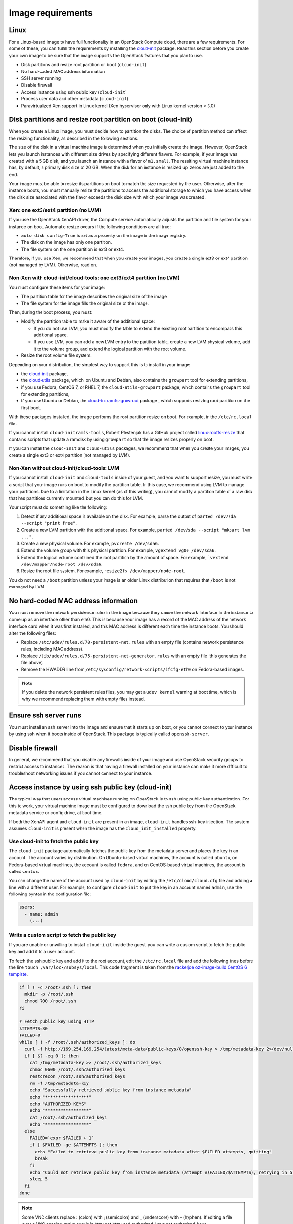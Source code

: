 ==================
Image requirements
==================

Linux
~~~~~

For a Linux-based image to have full functionality in an
OpenStack Compute cloud, there are a few requirements.
For some of these, you can fulfill the requirements by installing the
`cloud-init <https://cloudinit.readthedocs.org/en/latest/>`_ package.
Read this section before you create your own image to be sure that
the image supports the OpenStack features that you plan to use.

* Disk partitions and resize root partition on boot (``cloud-init``)
* No hard-coded MAC address information
* SSH server running
* Disable firewall
* Access instance using ssh public key (``cloud-init``)
* Process user data and other metadata (``cloud-init``)
* Paravirtualized Xen support in Linux kernel
  (Xen hypervisor only with Linux kernel version < 3.0)

Disk partitions and resize root partition on boot (cloud-init)
~~~~~~~~~~~~~~~~~~~~~~~~~~~~~~~~~~~~~~~~~~~~~~~~~~~~~~~~~~~~~~

When you create a Linux image, you must decide how to partition the disks.
The choice of partition method can affect the resizing functionality,
as described in the following sections.

The size of the disk in a virtual machine image is determined
when you initially create the image.
However, OpenStack lets you launch instances with different size
drives by specifying different flavors.
For example, if your image was created with a 5 GB disk, and you
launch an instance with a flavor of ``m1.small``.
The resulting virtual machine instance has, by default,
a primary disk size of 20 GB. When the disk for an instance is
resized up, zeros are just added to the end.

Your image must be able to resize its partitions on boot to
match the size requested by the user.
Otherwise, after the instance boots, you must manually resize the
partitions to access the additional storage to which you
have access when the disk size associated with the flavor
exceeds the disk size with which your image was created.

Xen: one ext3/ext4 partition (no LVM)
-------------------------------------

If you use the OpenStack XenAPI driver, the Compute service automatically
adjusts the partition and file system for your instance on boot.
Automatic resize occurs if the following conditions are all true:

* ``auto_disk_config=True`` is set as a property on the image
  in the image registry.
* The disk on the image has only one partition.
* The file system on the one partition is ext3 or ext4.

Therefore, if you use Xen, we recommend that when you create your images,
you create a single ext3 or ext4 partition (not managed by LVM).
Otherwise, read on.

Non-Xen with cloud-init/cloud-tools: one ext3/ext4 partition (no LVM)
---------------------------------------------------------------------

You must configure these items for your image:

* The partition table for the image describes the original size of the image.
* The file system for the image fills the original size of the image.

Then, during the boot process, you must:

* Modify the partition table to make it aware of the additional space:

  * If you do not use LVM, you must modify the table to extend the
    existing root partition to encompass this additional space.

  * If you use LVM, you can add a new LVM entry to the partition table,
    create a new LVM physical volume, add it to the volume group,
    and extend the logical partition with the root volume.

* Resize the root volume file system.

Depending on your distribution, the simplest way to support this is to install
in your image:

* the `cloud-init <https://launchpad.net/cloud-init>`__ package,
* the `cloud-utils <https://launchpad.net/cloud-utils>`_ package,
  which, on Ubuntu and Debian, also contains the ``growpart`` tool for
  extending partitions,
* if you use Fedora, CentOS 7, or RHEL 7, the ``cloud-utils-growpart``
  package, which contains the ``growpart`` tool for extending partitions,
* if you use Ubuntu or Debian, the
  `cloud-initramfs-growroot <https://launchpad.net/cloud-initramfs-tools>`_
  package , which supports resizing root partition on the first boot.

With these packages installed, the image performs the root partition
resize on boot. For example, in the ``/etc/rc.local`` file.

If you cannot install ``cloud-initramfs-tools``, Robert Plestenjak
has a GitHub project called `linux-rootfs-resize
<https://github.com/flegmatik/linux-rootfs-resize>`_
that contains scripts that update a ramdisk by using
``growpart`` so that the image resizes properly on boot.

If you can install the ``cloud-init`` and ``cloud-utils`` packages,
we recommend that when you create your images, you create
a single ext3 or ext4 partition (not managed by LVM).

Non-Xen without cloud-init/cloud-tools: LVM
-------------------------------------------

If you cannot install ``cloud-init`` and ``cloud-tools`` inside of
your guest, and you want to support resize, you must write
a script that your image runs on boot to modify the partition table.
In this case, we recommend using LVM to manage your partitions.
Due to a limitation in the Linux kernel (as of this writing),
you cannot modify a partition table of a raw disk that has
partitions currently mounted, but you can do this for LVM.

Your script must do something like the following:

#. Detect if any additional space is available on the disk.
   For example, parse the output of
   ``parted /dev/sda --script "print free"``.
#. Create a new LVM partition with the additional space.
   For example, ``parted /dev/sda --script "mkpart lvm ..."``.
#. Create a new physical volume. For example, ``pvcreate /dev/sda6``.
#. Extend the volume group with this physical partition.
   For example, ``vgextend vg00 /dev/sda6``.
#. Extend the logical volume contained the root partition by
   the amount of space. For example,
   ``lvextend /dev/mapper/node-root /dev/sda6``.
#. Resize the root file system. For example,
   ``resize2fs /dev/mapper/node-root``.

You do not need a ``/boot`` partition unless your image is an older
Linux distribution that requires that ``/boot`` is not managed by LVM.

No hard-coded MAC address information
~~~~~~~~~~~~~~~~~~~~~~~~~~~~~~~~~~~~~

You must remove the network persistence rules in the
image because they cause the network interface in the
instance to come up as an interface other than eth0.
This is because your image has a record of the MAC address of
the network interface card when it was first installed,
and this MAC address is different each time the instance boots.
You should alter the following files:

* Replace ``/etc/udev/rules.d/70-persistent-net.rules`` with
  an empty file (contains network persistence rules, including MAC address).
* Replace ``/lib/udev/rules.d/75-persistent-net-generator.rules``
  with an empty file (this generates the file above).
* Remove the HWADDR line from ``/etc/sysconfig/network-scripts/ifcfg-eth0``
  on Fedora-based images.

.. note::

   If you delete the network persistent rules files,
   you may get a ``udev kernel`` warning at boot time,
   which is why we recommend replacing them with empty files instead.

Ensure ssh server runs
~~~~~~~~~~~~~~~~~~~~~~

You must install an ssh server into the image and ensure
that it starts up on boot, or you cannot connect to your
instance by using ssh when it boots inside of OpenStack.
This package is typically called ``openssh-server``.

Disable firewall
~~~~~~~~~~~~~~~~

In general, we recommend that you disable any firewalls
inside of your image and use OpenStack security groups to
restrict access to instances.
The reason is that having a firewall installed on your
instance can make it more difficult to troubleshoot
networking issues if you cannot connect to your instance.

Access instance by using ssh public key (cloud-init)
~~~~~~~~~~~~~~~~~~~~~~~~~~~~~~~~~~~~~~~~~~~~~~~~~~~~

The typical way that users access virtual machines
running on OpenStack is to ssh using public key authentication.
For this to work, your virtual machine image must be configured
to download the ssh public key from the OpenStack metadata
service or config drive, at boot time.

If both the XenAPI agent and ``cloud-init`` are present
in an image, ``cloud-init`` handles ssh-key injection.
The system assumes ``cloud-init`` is present when the image
has the ``cloud_init_installed`` property.

Use cloud-init to fetch the public key
--------------------------------------

The ``cloud-init`` package automatically fetches the public key
from the metadata server and places the key in an account.
The account varies by distribution.
On Ubuntu-based virtual machines, the account is called ``ubuntu``,
on Fedora-based virtual machines, the account is called ``fedora``,
and on CentOS-based virtual machines, the account is called ``centos``.

You can change the name of the account used by ``cloud-init``
by editing the ``/etc/cloud/cloud.cfg`` file and adding a line
with a different user. For example, to configure ``cloud-init``
to put the key in an account named ``admin``, use the following syntax
in the configuration file:

.. code-block:: yaml

   users:
     - name: admin
       (...)

Write a custom script to fetch the public key
---------------------------------------------

If you are unable or unwilling to install ``cloud-init`` inside
the guest, you can write a custom script to fetch the public key
and add it to a user account.

To fetch the ssh public key and add it to the root account,
edit the ``/etc/rc.local`` file and add the following lines
before the line ``touch /var/lock/subsys/local``.
This code fragment is taken from the
`rackerjoe oz-image-build CentOS 6 template <https://github.com/
rackerjoe/oz-image-build/blob/master/templates/centos60_x86_64.tdl>`_.

.. code-block:: bash

   if [ ! -d /root/.ssh ]; then
     mkdir -p /root/.ssh
     chmod 700 /root/.ssh
   fi

   # Fetch public key using HTTP
   ATTEMPTS=30
   FAILED=0
   while [ ! -f /root/.ssh/authorized_keys ]; do
     curl -f http://169.254.169.254/latest/meta-data/public-keys/0/openssh-key > /tmp/metadata-key 2>/dev/null
     if [ $? -eq 0 ]; then
       cat /tmp/metadata-key >> /root/.ssh/authorized_keys
       chmod 0600 /root/.ssh/authorized_keys
       restorecon /root/.ssh/authorized_keys
       rm -f /tmp/metadata-key
       echo "Successfully retrieved public key from instance metadata"
       echo "*****************"
       echo "AUTHORIZED KEYS"
       echo "*****************"
       cat /root/.ssh/authorized_keys
       echo "*****************"
     else
       FAILED=`expr $FAILED + 1`
       if [ $FAILED -ge $ATTEMPTS ]; then
         echo "Failed to retrieve public key from instance metadata after $FAILED attempts, quitting"
         break
       fi
       echo "Could not retrieve public key from instance metadata (attempt #$FAILED/$ATTEMPTS), retrying in 5 seconds..."
       sleep 5
     fi
   done

.. note::

   Some VNC clients replace : (colon) with ; (semicolon) and
   _ (underscore) with - (hyphen).
   If editing a file over a VNC session, make sure it is
   http: not http; and authorized_keys not authorized-keys.

Process user data and other metadata (cloud-init)
~~~~~~~~~~~~~~~~~~~~~~~~~~~~~~~~~~~~~~~~~~~~~~~~~

In addition to the ssh public key, an image might need
additional information from OpenStack, such as
`Provide user data to instances <https://docs.openstack.org/
user-guide/cli-provide-user-data-to-instances.html>`_,
that the user submitted when requesting the image.
For example, you might want to set the host name of the instance
when it is booted. Or, you might wish to configure your image
so that it executes user data content as a script on boot.

You can access this information through the metadata
service or referring to `Store metadata on the configuration drive
<https://docs.openstack.org/user-guide/cli-config-drive.html>`_.
As the OpenStack metadata service is compatible with version
2009-04-04 of the Amazon EC2 metadata service, consult the
Amazon EC2 documentation on
`Using Instance Metadata <http://docs.amazonwebservices.com/
AWSEC2/2009-04-04/UserGuide/AESDG-chapter-instancedata.html>`_
for details on how to retrieve the user data.

The easiest way to support this type of functionality is
to install the ``cloud-init`` package into your image,
which is configured by default to treat user data as
an executable script, and sets the host name.

.. _write-to-console:

Ensure image writes boot log to console
~~~~~~~~~~~~~~~~~~~~~~~~~~~~~~~~~~~~~~~

You must configure the image so that the kernel writes
the boot log to the ``ttyS0`` device. In particular, the
``console=tty0 console=ttyS0,115200n8`` arguments must be passed to
the kernel on boot.

If your image uses ``grub2`` as the boot loader,
there should be a line in the grub configuration file.
For example, ``/boot/grub/grub.cfg``, which looks something like this:

.. code-block:: console

   linux /boot/vmlinuz-3.2.0-49-virtual root=UUID=6d2231e4-0975-4f35-a94f-56738c1a8150 ro console=tty0 console=ttyS0,115200n8

If ``console=tty0 console=ttyS0,115200n8`` does not appear, you must
modify your grub configuration. In general, you should not update the
``grub.cfg`` directly, since it is automatically generated.
Instead, you should edit the ``/etc/default/grub`` file and modify the
value of the ``GRUB_CMDLINE_LINUX_DEFAULT`` variable:

.. code-block:: bash

   GRUB_CMDLINE_LINUX_DEFAULT="console=tty0 console=ttyS0,115200n8"

Next, update the grub configuration. On Debian-based
operating systems such as Ubuntu, run this command:

.. code-block:: console

   # update-grub

On Fedora-based systems, such as RHEL and CentOS,
and on openSUSE, run this command:

.. code-block:: console

   # grub2-mkconfig -o /boot/grub2/grub.cfg

Paravirtualized Xen support in the kernel (Xen hypervisor only)
~~~~~~~~~~~~~~~~~~~~~~~~~~~~~~~~~~~~~~~~~~~~~~~~~~~~~~~~~~~~~~~

Prior to Linux kernel version 3.0, the mainline branch of
the Linux kernel did not have support for paravirtualized
Xen virtual machine instances (what Xen calls DomU guests).
If you are running the Xen hypervisor with paravirtualization,
and you want to create an image for an older Linux distribution
that has a pre 3.0 kernel, you must ensure that the image
boots a kernel that has been compiled with Xen support.

Manage the image cache
~~~~~~~~~~~~~~~~~~~~~~

Use options in the ``nova.conf`` file to control whether, and for how long,
unused base images are stored in the ``/var/lib/nova/instances/_base/``.
If you have configured live migration of instances, all your compute
nodes share one common ``/var/lib/nova/instances/`` directory.

For information about the libvirt images in OpenStack, see
`The life of an OpenStack libvirt image from Pádraig Brady
<http://www.pixelbeat.org/docs/openstack_libvirt_images/>`_.

.. tabularcolumns:: |l|p{0.4\textwidth}|
.. list-table:: Image cache management configuration options
   :widths: 50 50
   :header-rows: 1

   * - Configuration option=Default value
     - (Type) Description
   * - preallocate_images=none
     - (StrOpt) VM image preallocation mode:

       none
        No storage provisioning occurs up front.
       space
        Storage is fully allocated at instance start.
        The ``$instance_dir/`` images are
        `fallocated <http://www.kernel.org/doc/man-pages/online/pages/man2/fallocate.2.html>`_
        to immediately determine if enough space is available,
        and to possibly improve VM I/O performance due to ongoing
        allocation avoidance, and better locality of block allocations.
   * - remove_unused_base_images=True
     - (BoolOpt) Should unused base images be removed?
       When set to True, the interval at which base images are
       removed are set with the following two settings.
       If set to False base images are never removed by Compute.
   * - remove_unused_original_minimum_age_seconds=86400
     - (IntOpt) Unused unresized base images younger than this are
       not removed. Default is 86400 seconds, or 24 hours.
   * - remove_unused_resized_minimum_age_seconds=3600
     - (IntOpt) Unused resized base images younger than this are
       not removed. Default is 3600 seconds, or one hour.

To see how the settings affect the deletion of a running instance,
check the directory where the images are stored:

.. code-block:: console

   # ls -lash /var/lib/nova/instances/_base/

In the ``/var/log/compute/compute.log`` file, look for the identifier:

.. code-block:: console

   2012-02-18 04:24:17 41389 WARNING nova.virt.libvirt.imagecache [-] Unknown base file: /var/lib/nova/instances/_base/06a057b9c7b0b27e3b496f53d1e88810a0d1d5d3_20
   2012-02-18 04:24:17 41389 INFO nova.virt.libvirt.imagecache [-] Removable base files: /var/lib/nova/instances/_base/06a057b9c7b0b27e3b496f53d1e88810a0d1d5d3 /var/lib/nova/instances/_base/06a057b9c7b0b27e3b496f53d1e88810a0d1d5d3_20
   2012-02-18 04:24:17 41389 INFO nova.virt.libvirt.imagecache [-] Removing base file: /var/lib/nova/instances/_base/06a057b9c7b0b27e3b496f53d1e88810a0d1d5d3

Because 86400 seconds (24 hours) is the default time for
``remove_unused_original_minimum_age_seconds``,
you can either wait for that time interval to see the base image
removed, or set the value to a shorter time period in the ``nova.conf`` file.
Restart all nova services after changing a setting in the ``nova.conf`` file.
